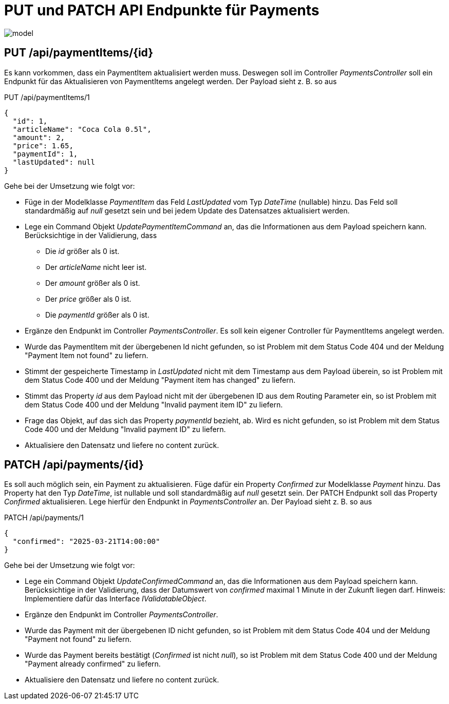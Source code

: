 = PUT und PATCH API Endpunkte für Payments
:source-highlighter: rouge
:lang: DE
:hyphens:
ifndef::env-github[:icons: font]
ifdef::env-github[]
:caution-caption: :fire:
:important-caption: :exclamation:
:note-caption: :paperclip:
:tip-caption: :bulb:
:warning-caption: :warning:
endif::[]

image::model.png[]

== PUT /api/paymentItems/{id}

Es kann vorkommen, dass ein PaymentItem aktualisiert werden muss.
Deswegen soll im Controller _PaymentsController_ soll ein Endpunkt für das Aktualisieren von PaymentItems angelegt werden.
Der Payload sieht z. B. so aus

.PUT /api/paymentItems/1
[source,json]
----
{
  "id": 1,
  "articleName": "Coca Cola 0.5l",
  "amount": 2,
  "price": 1.65,
  "paymentId": 1,
  "lastUpdated": null
}
----

Gehe bei der Umsetzung wie folgt vor:

* Füge in der Modelklasse _PaymentItem_ das Feld _LastUpdated_ vom Typ _DateTime_ (nullable) hinzu.
  Das Feld soll standardmäßig auf _null_ gesetzt sein und bei jedem Update des Datensatzes aktualisiert werden.

* Lege ein Command Objekt _UpdatePaymentItemCommand_ an, das die Informationen aus dem Payload speichern kann.
  Berücksichtige in der Validierung, dass
  ** Die _id_ größer als 0 ist.
  ** Der _articleName_ nicht leer ist.
  ** Der _amount_ größer als 0 ist.
  ** Der _price_ größer als 0 ist.
  ** Die _paymentId_ größer als 0 ist.

* Ergänze den Endpunkt im Controller _PaymentsController_.
  Es soll kein eigener Controller für PaymentItems angelegt werden.

* Wurde das PaymentItem mit der übergebenen Id nicht gefunden, so ist Problem mit dem Status Code 404 und der Meldung "Payment Item not found" zu liefern.

* Stimmt der gespeicherte Timestamp in _LastUpdated_ nicht mit dem Timestamp aus dem Payload überein, so ist Problem mit dem Status Code 400 und der Meldung "Payment item has changed" zu liefern.

* Stimmt das Property _id_ aus dem Payload nicht mit der übergebenen ID aus dem Routing Parameter ein, so ist Problem mit dem Status Code 400 und der Meldung "Invalid payment item ID" zu liefern.

* Frage das Objekt, auf das sich das Property _paymentId_ bezieht, ab.
  Wird es nicht gefunden, so ist Problem mit dem Status Code 400 und der Meldung "Invalid payment ID" zu liefern.

* Aktualisiere den Datensatz und liefere no content zurück.

== PATCH /api/payments/{id}

Es soll auch möglich sein, ein Payment zu aktualisieren.
Füge dafür ein Property _Confirmed_ zur Modelklasse _Payment_ hinzu.
Das Property hat den Typ _DateTime_, ist nullable und soll standardmäßig auf _null_ gesetzt sein.
Der PATCH Endpunkt soll das Property _Confirmed_ aktualisieren.
Lege hierfür den Endpunkt in _PaymentsController_ an.
Der Payload sieht z. B. so aus

.PATCH /api/payments/1
[source,json]
----
{
  "confirmed": "2025-03-21T14:00:00"
}
----

Gehe bei der Umsetzung wie folgt vor:

* Lege ein Command Objekt _UpdateConfirmedCommand_ an, das die Informationen aus dem Payload speichern kann.
  Berücksichtige in der Validierung, dass der Datumswert von _confirmed_ maximal 1 Minute in der Zukunft liegen darf.
  Hinweis: Implementiere dafür das Interface _IValidatableObject_.

* Ergänze den Endpunkt im Controller _PaymentsController_.

* Wurde das Payment mit der übergebenen ID nicht gefunden, so ist Problem mit dem Status Code 404 und der Meldung "Payment not found" zu liefern.

* Wurde das Payment bereits bestätigt (_Confirmed_ ist nicht _null_), so ist Problem mit dem Status Code 400 und der Meldung "Payment already confirmed" zu liefern.

* Aktualisiere den Datensatz und liefere no content zurück.
